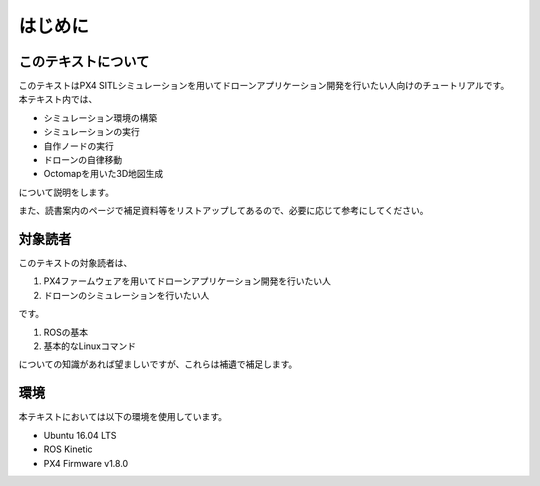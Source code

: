 ---------
はじめに
---------

このテキストについて
==================

このテキストはPX4 SITLシミュレーションを用いてドローンアプリケーション開発を行いたい人向けのチュートリアルです。
本テキスト内では、

* シミュレーション環境の構築
* シミュレーションの実行
* 自作ノードの実行
* ドローンの自律移動
* Octomapを用いた3D地図生成

について説明をします。

また、読書案内のページで補足資料等をリストアップしてあるので、必要に応じて参考にしてください。


対象読者
========

このテキストの対象読者は、

1. PX4ファームウェアを用いてドローンアプリケーション開発を行いたい人
2. ドローンのシミュレーションを行いたい人

です。

1. ROSの基本
2. 基本的なLinuxコマンド

についての知識があれば望ましいですが、これらは補遺で補足します。


環境
=====

本テキストにおいては以下の環境を使用しています。

* Ubuntu 16.04 LTS
* ROS Kinetic
* PX4 Firmware v1.8.0
